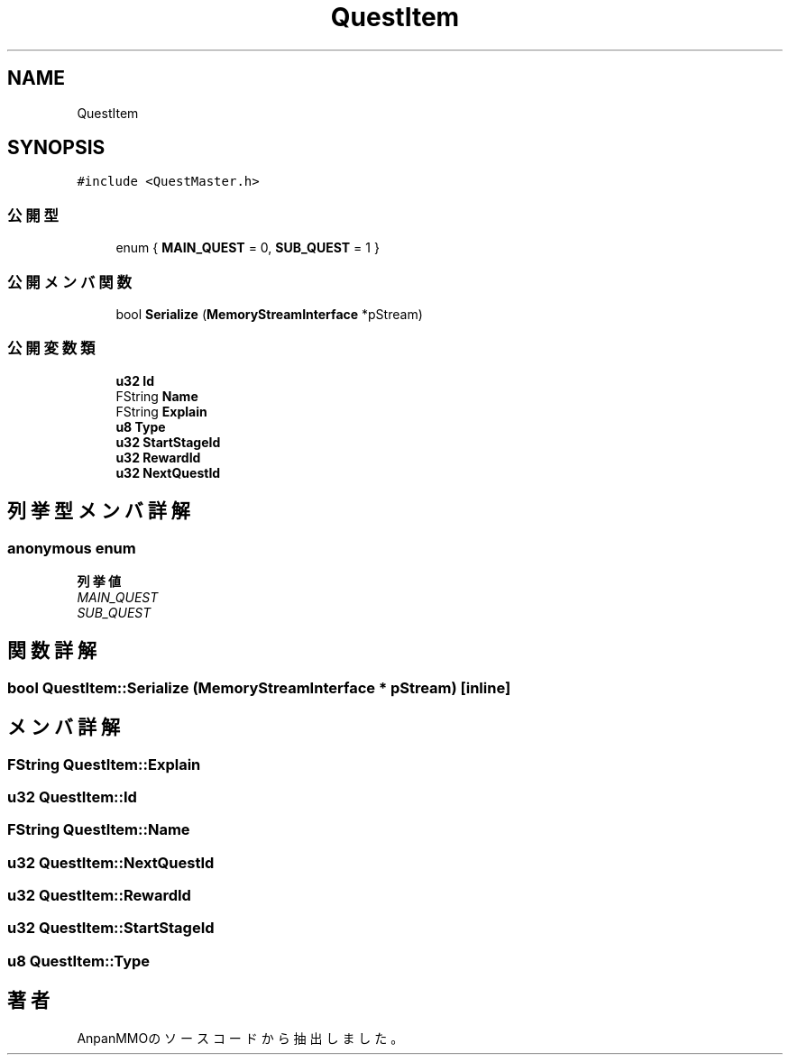 .TH "QuestItem" 3 "2018年12月21日(金)" "AnpanMMO" \" -*- nroff -*-
.ad l
.nh
.SH NAME
QuestItem
.SH SYNOPSIS
.br
.PP
.PP
\fC#include <QuestMaster\&.h>\fP
.SS "公開型"

.in +1c
.ti -1c
.RI "enum { \fBMAIN_QUEST\fP = 0, \fBSUB_QUEST\fP = 1 }"
.br
.in -1c
.SS "公開メンバ関数"

.in +1c
.ti -1c
.RI "bool \fBSerialize\fP (\fBMemoryStreamInterface\fP *pStream)"
.br
.in -1c
.SS "公開変数類"

.in +1c
.ti -1c
.RI "\fBu32\fP \fBId\fP"
.br
.ti -1c
.RI "FString \fBName\fP"
.br
.ti -1c
.RI "FString \fBExplain\fP"
.br
.ti -1c
.RI "\fBu8\fP \fBType\fP"
.br
.ti -1c
.RI "\fBu32\fP \fBStartStageId\fP"
.br
.ti -1c
.RI "\fBu32\fP \fBRewardId\fP"
.br
.ti -1c
.RI "\fBu32\fP \fBNextQuestId\fP"
.br
.in -1c
.SH "列挙型メンバ詳解"
.PP 
.SS "anonymous enum"

.PP
\fB列挙値\fP
.in +1c
.TP
\fB\fIMAIN_QUEST \fP\fP
.TP
\fB\fISUB_QUEST \fP\fP
.SH "関数詳解"
.PP 
.SS "bool QuestItem::Serialize (\fBMemoryStreamInterface\fP * pStream)\fC [inline]\fP"

.SH "メンバ詳解"
.PP 
.SS "FString QuestItem::Explain"

.SS "\fBu32\fP QuestItem::Id"

.SS "FString QuestItem::Name"

.SS "\fBu32\fP QuestItem::NextQuestId"

.SS "\fBu32\fP QuestItem::RewardId"

.SS "\fBu32\fP QuestItem::StartStageId"

.SS "\fBu8\fP QuestItem::Type"


.SH "著者"
.PP 
 AnpanMMOのソースコードから抽出しました。
